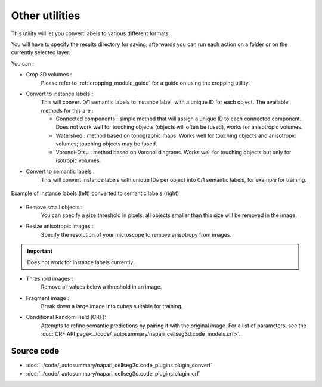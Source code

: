 .. _utils_module_guide:

Other utilities
==================================

This utility will let you convert labels to various different formats.

You will have to specify the results directory for saving; afterwards you can run each action on a folder or on the currently selected layer.

You can :

* Crop 3D volumes :
    Please refer to :ref:`cropping_module_guide` for a guide on using the cropping utility.

* Convert to instance labels :
    This will convert 0/1 semantic labels to instance label, with a unique ID for each object.
    The available methods for this are :

    * Connected components : simple method that will assign a unique ID to each connected component. Does not work well for touching objects (objects will often be fused), works for anisotropic volumes.
    * Watershed : method based on topographic maps. Works well for touching objects and anisotropic volumes; touching objects may be fused.
    * Voronoi-Otsu : method based on Voronoi diagrams. Works well for touching objects but only for isotropic volumes.
* Convert to semantic labels :
    This will convert instance labels with unique IDs per object into 0/1 semantic labels, for example for training.

.. figure:: ../images/converted_labels.png
   :scale: 30 %
   :align: center

   Example of instance labels (left) converted to semantic labels (right)

* Remove small objects :
    You can specify a size threshold in pixels; all objects smaller than this size will be removed in the image.

* Resize anisotropic images :
    Specify the resolution of your microscope to remove anisotropy from images.

.. important:: Does not work for instance labels currently.

* Threshold images :
    Remove all values below a threshold in an image.

* Fragment image :
    Break down a large image into cubes suitable for training.

* Conditional Random Field (CRF):
    Attempts to refine semantic predictions by pairing it with the original image.
    For a list of parameters, see the :doc:`CRF API page<../code/_autosummary/napari_cellseg3d.code_models.crf>`.


Source code
-------------------------------------------------

* :doc:`../code/_autosummary/napari_cellseg3d.code_plugins.plugin_convert`
* :doc:`../code/_autosummary/napari_cellseg3d.code_plugins.plugin_crf`
